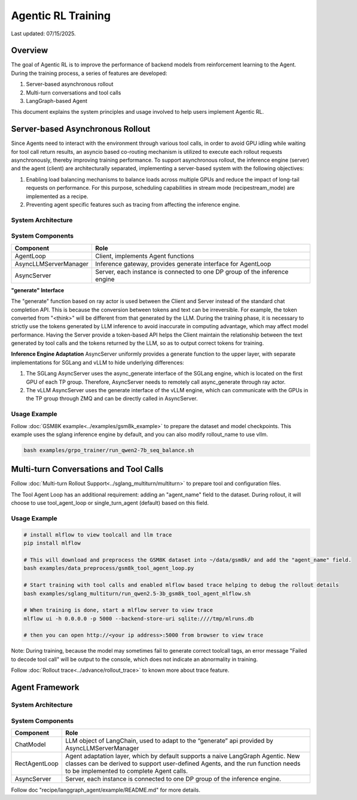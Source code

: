 Agentic RL Training
===================

Last updated: 07/15/2025.

Overview
----------
The goal of Agentic RL is to improve the performance of backend models from reinforcement learning to the Agent. During the training process, a series of features are developed:

1. Server-based asynchronous rollout
2. Multi-turn conversations and tool calls
3. LangGraph-based Agent


This document explains the system principles and usage involved to help users implement Agentic RL.


Server-based Asynchronous Rollout
---------------------------------

Since Agents need to interact with the environment through various tool calls, in order to avoid GPU idling while waiting for tool call return results, an asyncio based co-routing mechanism is utilized to execute each rollout requests asynchronously, thereby improving training performance. To support asynchronous rollout, the inference engine (server) and the agent (client) are architecturally separated, implementing a server-based system with the following objectives:

1. Enabling load balancing mechanisms to balance loads across multiple GPUs and reduce the impact of long-tail requests on performance. For this purpose, scheduling capabilities in stream mode (recipe\stream_mode) are implemented as a recipe.
2. Preventing agent specific features such as tracing from affecting the inference engine.

System Architecture
~~~~~~~~~~~~~~~~~~~

.. image:: https://github.com/eric-haibin-lin/verl-community/blob/main/docs/agent_loop.png?raw=true

System Components
~~~~~~~~~~~~~~~~~

+--------------------------+----------------------------------------------------------------------------+
| Component                | Role                                                                       |
+==========================+============================================================================+
| AgentLoop                | Client, implements Agent functions                                         |
+--------------------------+----------------------------------------------------------------------------+
| AsyncLLMServerManager    | Inference gateway, provides generate interface for AgentLoop               |
+--------------------------+----------------------------------------------------------------------------+
| AsyncServer              | Server, each instance is connected to one DP group of the inference engine |
+--------------------------+----------------------------------------------------------------------------+

**"generate" Interface**

The "generate" function based on ray actor is used between the Client and Server instead of the standard chat completion API. This is because the conversion between tokens and text can be irreversible. For example, the token converted from "<think>" will be different from that generated by the LLM. During the training phase, it is necessary to strictly use the tokens generated by LLM inference to avoid inaccurate in computing advantage, which may affect model performance. Having the Server provide a token-based API helps the Client maintain the relationship between the text generated by tool calls and the tokens returned by the LLM, so as to output correct tokens for training.


**Inference Engine Adaptation**
AsyncServer uniformly provides a generate function to the upper layer, with separate implementations for SGLang and vLLM to hide underlying differences:

1. The SGLang AsyncServer uses the async_generate interface of the SGLang engine, which is located on the first GPU of each TP group. Therefore, AsyncServer needs to remotely call async_generate through ray actor.
2. The vLLM AsyncServer uses the generate interface of the vLLM engine, which can communicate with the GPUs in the TP group through ZMQ and can be directly called in AsyncServer.


Usage Example
~~~~~~~~~~~~~

Follow :doc:`GSM8K example<../examples/gsm8k_example>` to prepare the dataset and model checkpoints.
This example uses the sglang inference engine by default, and you can also modify rollout_name to use vllm.

.. code-block:: bash

    bash examples/grpo_trainer/run_qwen2-7b_seq_balance.sh


Multi-turn Conversations and Tool Calls
---------------------------------------

Follow :doc:`Multi-turn Rollout Support<../sglang_multiturn/multiturn>` to prepare tool and configuration files.

The Tool Agent Loop has an additional requirement: adding an "agent_name" field to the dataset. During rollout, it will choose to use tool_agent_loop or single_turn_agent (default) based on this field.

Usage Example
~~~~~~~~~~~~~

.. code-block:: bash

    # install mlflow to view toolcall and llm trace
    pip install mlflow

    # This will download and preprocess the GSM8K dataset into ~/data/gsm8k/ and add the "agent_name" field.
    bash examples/data_preprocess/gsm8k_tool_agent_loop.py

    # Start training with tool calls and enabled mlflow based trace helping to debug the rollout details
    bash examples/sglang_multiturn/run_qwen2.5-3b_gsm8k_tool_agent_mlflow.sh

    # When training is done, start a mlflow server to view trace
    mlflow ui -h 0.0.0.0 -p 5000 --backend-store-uri sqlite:////tmp/mlruns.db

    # then you can open http://<your ip address>:5000 from browser to view trace


Note: During training, because the model may sometimes fail to generate correct toolcall tags, an error message "Failed to decode tool call" will be output to the console, which does not indicate an abnormality in training.

Follow :doc:`Rollout trace<../advance/rollout_trace>` to known more about trace feature.


Agent Framework
---------------

System Architecture
~~~~~~~~~~~~~~~~~~~

.. image:: https://github.com/eric-haibin-lin/verl-community/blob/main/docs/langgraph_agent.png?raw=true

System Components
~~~~~~~~~~~~~~~~~

+--------------------------+-----------------------------------------------------------------------------------------------+
| Component                | Role                                                                                          |
+==========================+===============================================================================================+
| ChatModel                | LLM object of LangChain, used to adapt to the “generate” api provided by AsyncLLMServerManager|
+--------------------------+-----------------------------------------------------------------------------------------------+
| RectAgentLoop            | Agent adaptation layer, which by default supports a naive LangGraph Agentic.                  |
|                          | New classes can be derived to support user-defined Agents, and the run function needs to be   |
|                          | implemented to complete Agent calls.                                                          |
+--------------------------+-----------------------------------------------------------------------------------------------+
| AsyncServer              | Server, each instance is connected to one DP group of the inference engine.                   |
+--------------------------+-----------------------------------------------------------------------------------------------+


Follow doc "recipe/langgraph_agent/example/README.md" for more details.